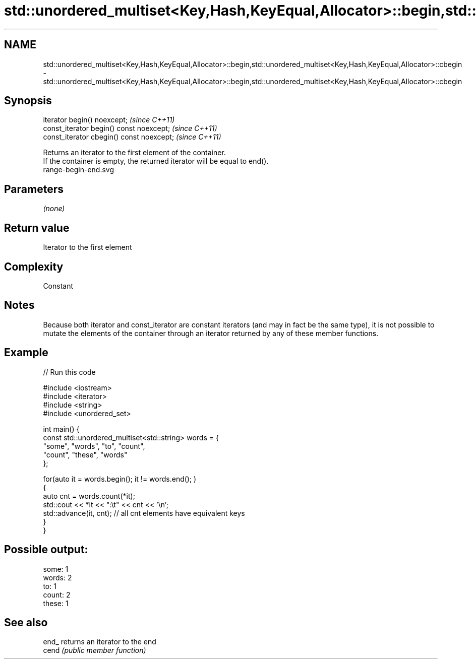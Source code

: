 .TH std::unordered_multiset<Key,Hash,KeyEqual,Allocator>::begin,std::unordered_multiset<Key,Hash,KeyEqual,Allocator>::cbegin 3 "2020.03.24" "http://cppreference.com" "C++ Standard Libary"
.SH NAME
std::unordered_multiset<Key,Hash,KeyEqual,Allocator>::begin,std::unordered_multiset<Key,Hash,KeyEqual,Allocator>::cbegin \- std::unordered_multiset<Key,Hash,KeyEqual,Allocator>::begin,std::unordered_multiset<Key,Hash,KeyEqual,Allocator>::cbegin

.SH Synopsis

  iterator begin() noexcept;               \fI(since C++11)\fP
  const_iterator begin() const noexcept;   \fI(since C++11)\fP
  const_iterator cbegin() const noexcept;  \fI(since C++11)\fP

  Returns an iterator to the first element of the container.
  If the container is empty, the returned iterator will be equal to end().
   range-begin-end.svg

.SH Parameters

  \fI(none)\fP

.SH Return value

  Iterator to the first element

.SH Complexity

  Constant

.SH Notes

  Because both iterator and const_iterator are constant iterators (and may in fact be the same type), it is not possible to mutate the elements of the container through an iterator returned by any of these member functions.

.SH Example

  
// Run this code

    #include <iostream>
    #include <iterator>
    #include <string>
    #include <unordered_set>

    int main() {
        const std::unordered_multiset<std::string> words = {
            "some", "words", "to", "count",
            "count", "these", "words"
        };

        for(auto it = words.begin(); it != words.end(); )
        {
            auto cnt = words.count(*it);
            std::cout << *it << ":\\t" << cnt << '\\n';
            std::advance(it, cnt); // all cnt elements have equivalent keys
        }
    }

.SH Possible output:

    some:   1
    words:  2
    to:     1
    count:  2
    these:  1


.SH See also



  end_ returns an iterator to the end
  cend \fI(public member function)\fP






